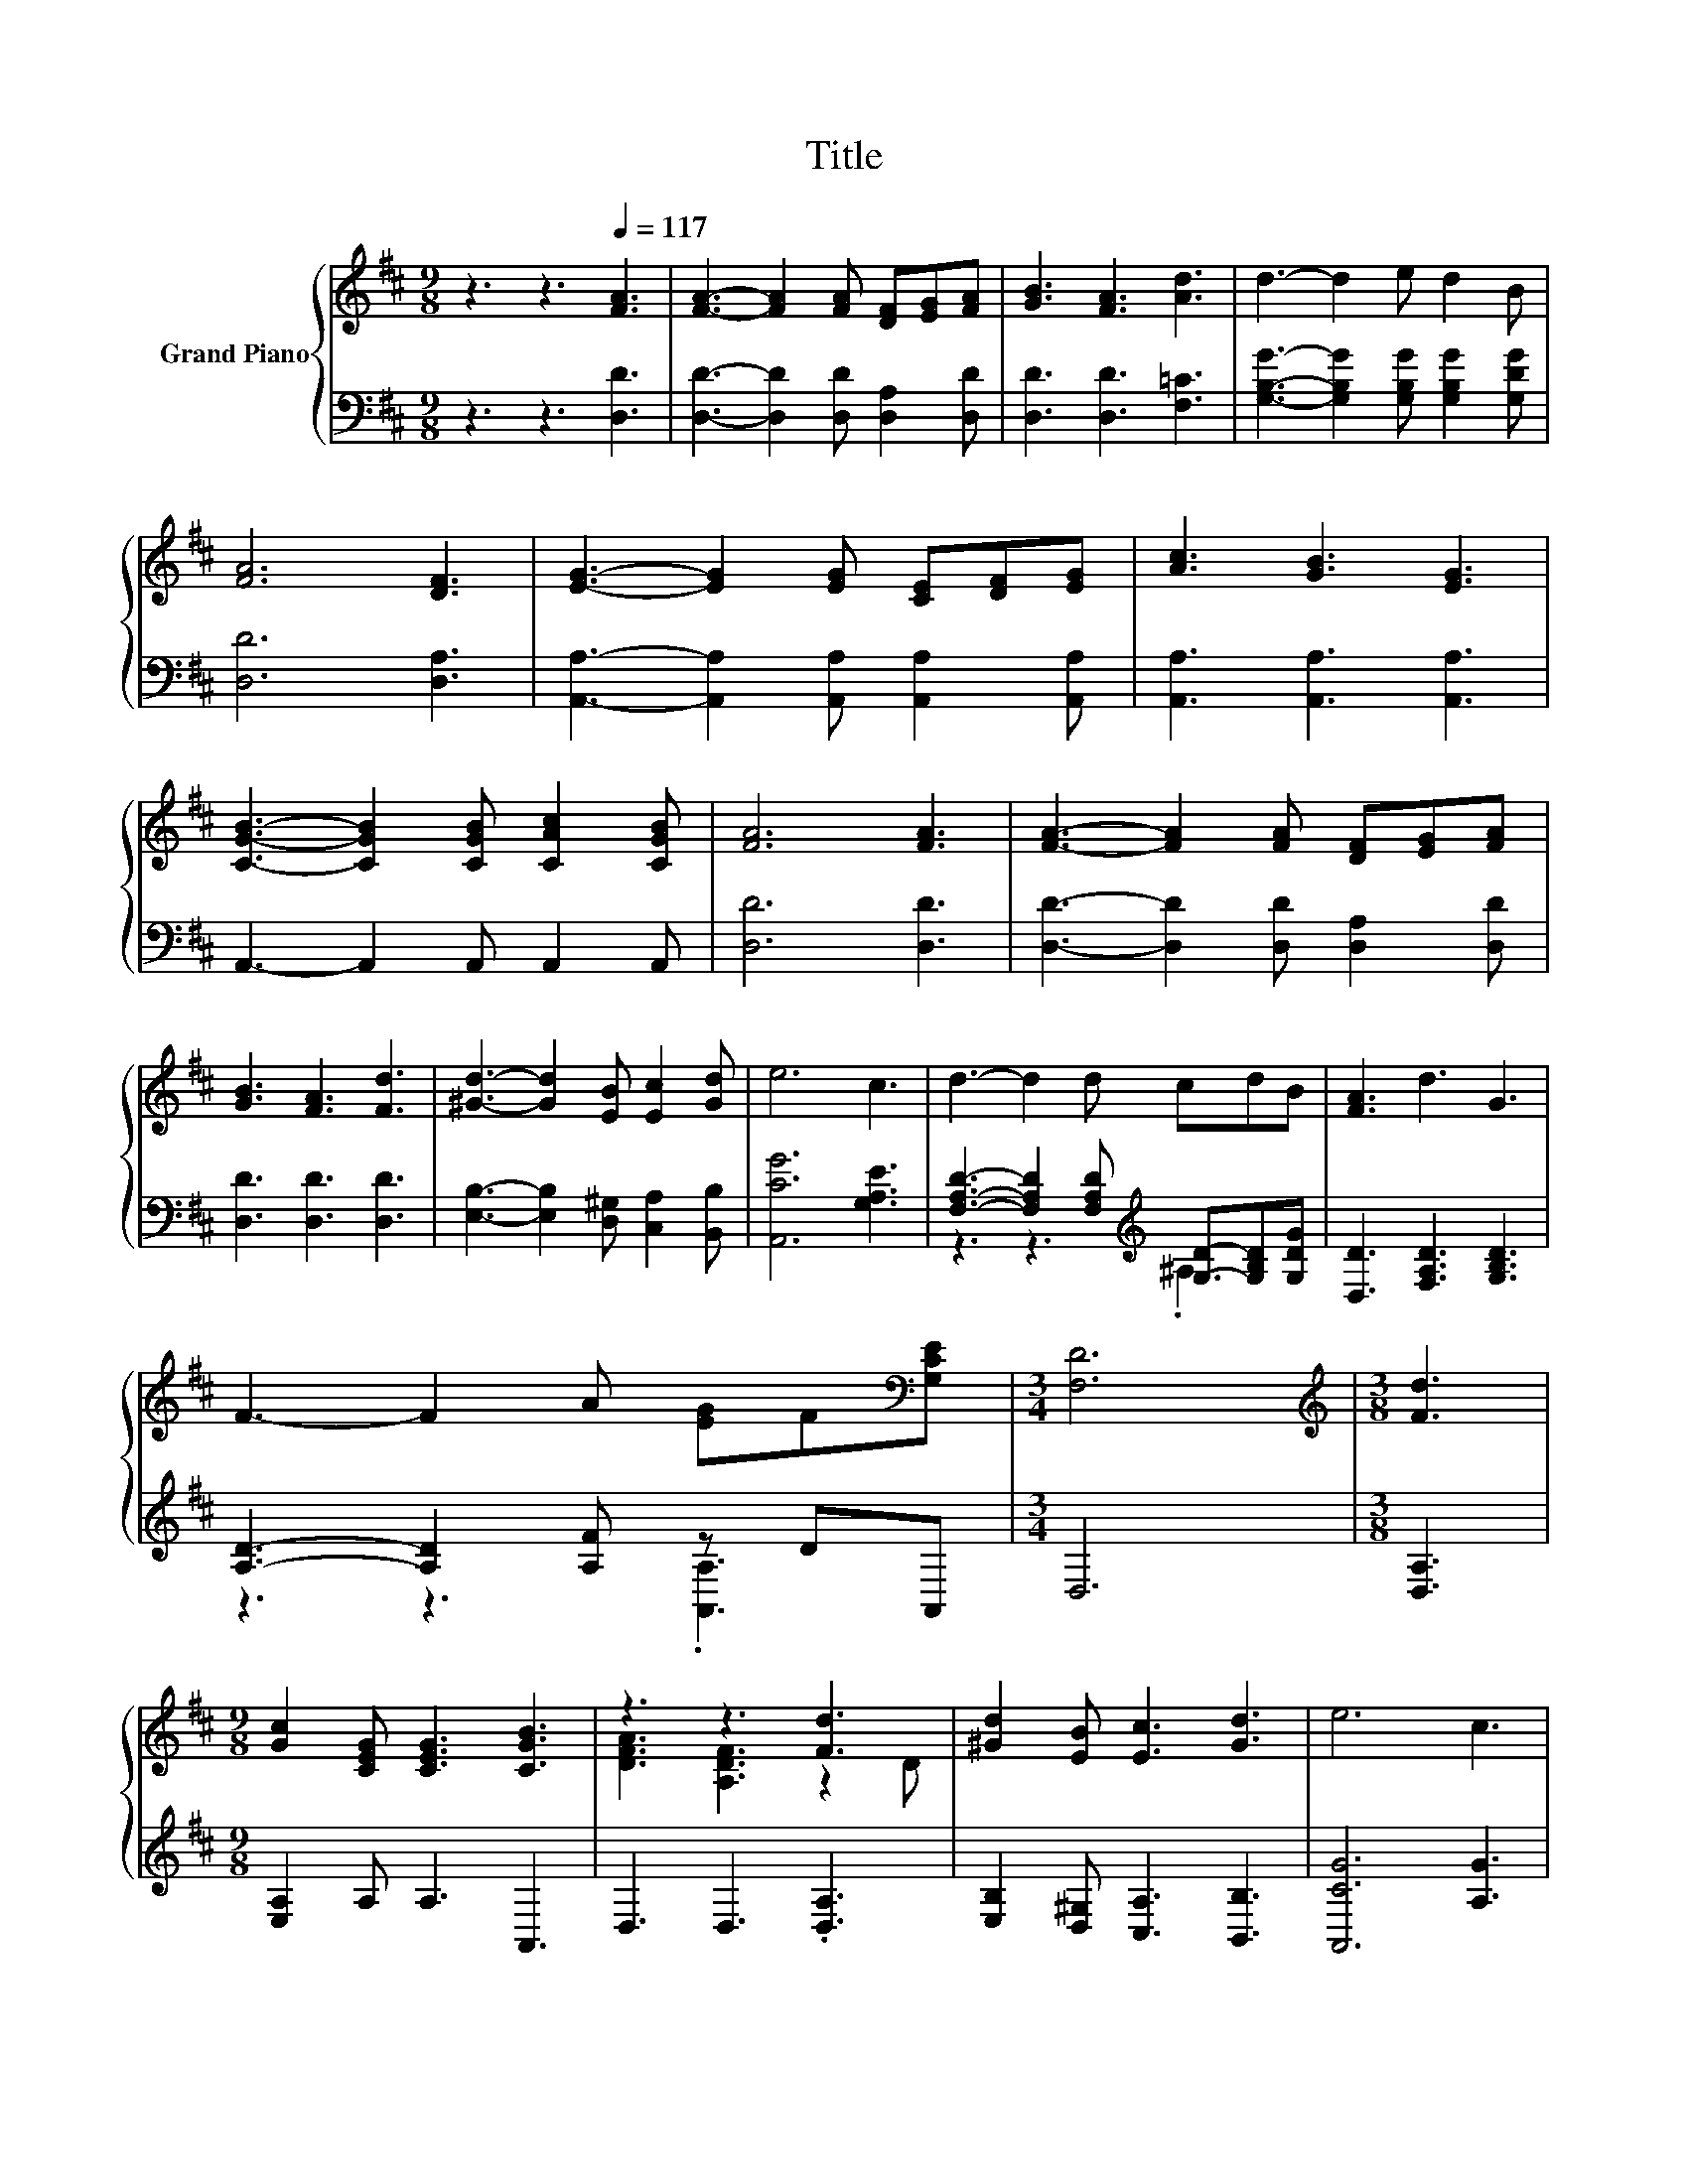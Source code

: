 X:1
T:Title
%%score { ( 1 4 ) | ( 2 3 ) }
L:1/8
M:9/8
K:D
V:1 treble nm="Grand Piano"
V:4 treble 
V:2 bass 
V:3 bass 
V:1
 z3 z3[Q:1/4=117] [FA]3 | [FA]3- [FA]2 [FA] [DF][EG][FA] | [GB]3 [FA]3 [Ad]3 | d3- d2 e d2 B | %4
 [FA]6 [DF]3 | [EG]3- [EG]2 [EG] [CE][DF][EG] | [Ac]3 [GB]3 [EG]3 | %7
 [CGB]3- [CGB]2 [CGB] [CAc]2 [CGB] | [FA]6 [FA]3 | [FA]3- [FA]2 [FA] [DF][EG][FA] | %10
 [GB]3 [FA]3 [Fd]3 | [^Gd]3- [Gd]2 [EB] [Ec]2 [Gd] | e6 c3 | d3- d2 d cdB | [FA]3 d3 G3 | %15
 F3- F2 A [EG]F[K:bass][G,CE] |[M:3/4] [F,D]6 |[M:3/8][K:treble] [Fd]3 | %18
[M:9/8] [Gc]2 [CEG] [CEG]3 [CGB]3 | z3 z3 [Fd]3 | [^Gd]2 [EB] [Ec]3 [Gd]3 | e6 c3 | %22
 [Fd]3- [Fd]2 [Fd] cd[GB] | [FA]3 d3 G3 | F3- F2 A [EG]F[K:bass][G,CE] |[M:3/4] [F,D]6 |] %26
V:2
 z3 z3 [D,D]3 | [D,D]3- [D,D]2 [D,D] [D,A,]2 [D,D] | [D,D]3 [D,D]3 [F,=C]3 | %3
 [G,B,G]3- [G,B,G]2 [G,B,G] [G,B,G]2 [G,DG] | [D,D]6 [D,A,]3 | %5
 [A,,A,]3- [A,,A,]2 [A,,A,] [A,,A,]2 [A,,A,] | [A,,A,]3 [A,,A,]3 [A,,A,]3 | %7
 A,,3- A,,2 A,, A,,2 A,, | [D,D]6 [D,D]3 | [D,D]3- [D,D]2 [D,D] [D,A,]2 [D,D] | %10
 [D,D]3 [D,D]3 [D,D]3 | [E,B,]3- [E,B,]2 [D,^G,] [C,A,]2 [B,,B,] | [A,,CG]6 [G,A,E]3 | %13
 [F,A,D]3- [F,A,D]2 [F,A,D][K:treble] [G,D]-[G,B,D][G,DG] | [D,D]3 [F,A,D]3 [G,B,D]3 | %15
 [A,D]3- [A,D]2 [A,F] z DA,, |[M:3/4] D,6 |[M:3/8] [D,A,]3 |[M:9/8] [E,A,]2 A, A,3 A,,3 | %19
 D,3 D,3 .[D,A,]3 | [E,B,]2 [D,^G,] [C,A,]3 [B,,B,]3 | [A,,CG]6 [A,G]3 | %22
 [D,A,]3- [D,A,]2 [D,A,] ^A,B,[D,D] | [D,D]3 [F,A,D]3[K:treble] [G,B,D]3 | %24
 [A,D]3- [A,D]2 [A,F][K:bass] z DA,, |[M:3/4] D,6 |] %26
V:3
 x9 | x9 | x9 | x9 | x9 | x9 | x9 | x9 | x9 | x9 | x9 | x9 | x9 | z3 z3[K:treble] .^A,3 | x9 | %15
 z3 z3 .[A,,A,]3 |[M:3/4] x6 |[M:3/8] x3 |[M:9/8] x9 | x9 | x9 | x9 | z3 z3 .D,3 | %23
 x6[K:treble] x3 | z3 z3[K:bass] .[A,,A,]3 |[M:3/4] x6 |] %26
V:4
 x9 | x9 | x9 | x9 | x9 | x9 | x9 | x9 | x9 | x9 | x9 | x9 | x9 | x9 | x9 | x8[K:bass] x | %16
[M:3/4] x6 |[M:3/8][K:treble] x3 |[M:9/8] x9 | [DFA]3 [A,DF]3 z2 D | x9 | x9 | z3 z3 .G3 | x9 | %24
 x8[K:bass] x |[M:3/4] x6 |] %26

